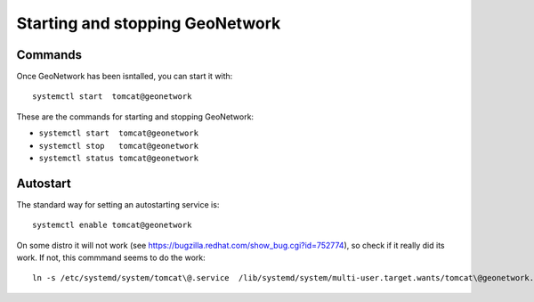 .. _setup_gn_startup:

################################
Starting and stopping GeoNetwork
################################

Commands
========

Once GeoNetwork has been isntalled, you can start it with::

   systemctl start  tomcat@geonetwork

These are the commands for starting and stopping GeoNetwork:

- ``systemctl start  tomcat@geonetwork``
- ``systemctl stop   tomcat@geonetwork``
- ``systemctl status tomcat@geonetwork``

Autostart
=========

The standard way for setting an autostarting service is::

   systemctl enable tomcat@geonetwork
   

On some distro it will not work (see https://bugzilla.redhat.com/show_bug.cgi?id=752774), so check if it really did its work.
If not, this commmand seems to do the work::

   ln -s /etc/systemd/system/tomcat\@.service  /lib/systemd/system/multi-user.target.wants/tomcat\@geonetwork.service

      